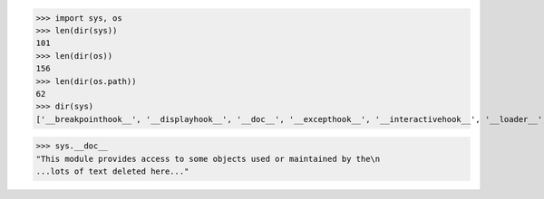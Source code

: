 >>> import sys, os
>>> len(dir(sys))
101
>>> len(dir(os))
156
>>> len(dir(os.path))
62
>>> dir(sys)
['__breakpointhook__', '__displayhook__', '__doc__', '__excepthook__', '__interactivehook__', '__loader__', '__name__', '__package__', '__spec__', '__stderr__', '__stdin__', '__stdout__', '__unraisablehook__', '_base_executable', '_clear_type_cache', '_current_exceptions', '_current_frames', '_debugmallocstats', '_enablelegacywindowsfsencoding', '_framework', '_getframe', '_getquickenedcount', '_git', '_home', '_stdlib_dir', '_vpath', '_xoptions', 'addaudithook', 'api_version', 'argv', 'audit', 'base_exec_prefix', 'base_prefix', 'breakpointhook', 'builtin_module_names', 'byteorder', 'call_tracing', 'copyright', 'displayhook', 'dllhandle', 'dont_write_bytecode', 'exc_info', 'excepthook', 'exception', 'exec_prefix', 'executable', 'exit', 'flags', 'float_info', 'float_repr_style', 'get_asyncgen_hooks', 'get_coroutine_origin_tracking_depth', 'get_int_max_str_digits', 'getallocatedblocks', 'getdefaultencoding', 'getfilesystemencodeerrors', 'getfilesystemencoding', 'getprofile', 'getrecursionlimit', 'getrefcount', 'getsizeof', 'getswitchinterval', 'gettrace', 'getwindowsversion', 'hash_info', 'hexversion', 'implementation', 'int_info', 'intern', 'is_finalizing', 'maxsize', 'maxunicode', 'meta_path', 'modules', 'orig_argv', 'path', 'path_hooks', 'path_importer_cache', 'platform', 'platlibdir', 'prefix', 'ps1', 'ps2', 'pycache_prefix', 'set_asyncgen_hooks', 'set_coroutine_origin_tracking_depth', 'set_int_max_str_digits', 'setprofile', 'setrecursionlimit', 'setswitchinterval', 'settrace', 'stderr', 'stdin', 'stdlib_module_names', 'stdout', 'thread_info', 'unraisablehook', 'version', 'version_info', 'warnoptions', 'winver']

>>> sys.__doc__
"This module provides access to some objects used or maintained by the\n
...lots of text deleted here..."